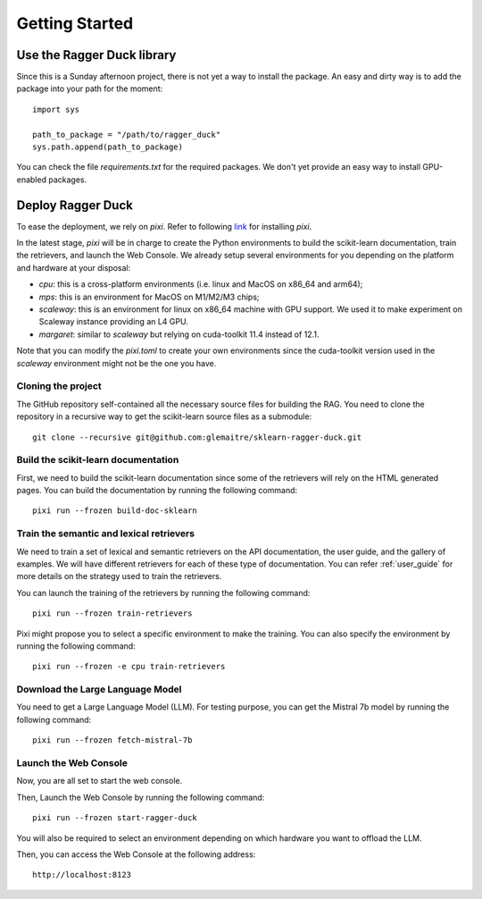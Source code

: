 .. _getting_started:

###############
Getting Started
###############

Use the Ragger Duck library
===========================

Since this is a Sunday afternoon project, there is not yet a way to install the
package. An easy and dirty way is to add the package into your path for the moment::

  import sys

  path_to_package = "/path/to/ragger_duck"
  sys.path.append(path_to_package)

You can check the file `requirements.txt` for the required packages. We don't yet
provide an easy way to install GPU-enabled packages.

Deploy Ragger Duck
==================

To ease the deployment, we rely on `pixi`. Refer to following
`link <https://pixi.sh/#installation>`_ for installing `pixi`.

In the latest stage, `pixi` will be in charge to create the Python environments to
build the scikit-learn documentation, train the retrievers, and launch the Web Console.
We already setup several environments for you depending on the platform and hardware
at your disposal:

- `cpu`: this is a cross-platform environments (i.e. linux and MacOS on x86_64 and
  arm64);
- `mps`: this is an environment for MacOS on M1/M2/M3 chips;
- `scaleway`: this is an environment for linux on x86_64 machine with GPU support.
  We used it to make experiment on Scaleway instance providing an L4 GPU.
- `margaret`: similar to `scaleway` but relying on cuda-toolkit 11.4 instead of 12.1.

Note that you can modify the `pixi.toml` to create your own environments since the
cuda-toolkit version used in the `scaleway` environment might not be the one you have.

Cloning the project
-------------------

The GitHub repository self-contained all the necessary source files for building the
RAG. You need to clone the repository in a recursive way to get the scikit-learn
source files as a submodule::

  git clone --recursive git@github.com:glemaitre/sklearn-ragger-duck.git

Build the scikit-learn documentation
------------------------------------

First, we need to build the scikit-learn documentation since some of the retrievers
will rely on the HTML generated pages. You can build the documentation by running the
following command::

  pixi run --frozen build-doc-sklearn

Train the semantic and lexical retrievers
-----------------------------------------

We need to train a set of lexical and semantic retrievers on the API documentation,
the user guide, and the gallery of examples. We will have different retrievers
for each of these type of documentation. You can refer :ref:`user_guide` for more
details on the strategy used to train the retrievers.

You can launch the training of the retrievers by running the following command::

  pixi run --frozen train-retrievers

Pixi might propose you to select a specific environment to make the training. You can
also specify the environment by running the following command::

  pixi run --frozen -e cpu train-retrievers

Download the Large Language Model
---------------------------------

You need to get a Large Language Model (LLM). For testing purpose, you can get the
Mistral 7b model by running the following command::

  pixi run --frozen fetch-mistral-7b

Launch the Web Console
----------------------

Now, you are all set to start the web console.

Then, Launch the Web Console by running the following command::

  pixi run --frozen start-ragger-duck

You will also be required to select an environment depending on which hardware you want
to offload the LLM.

Then, you can access the Web Console at the following address::

  http://localhost:8123
